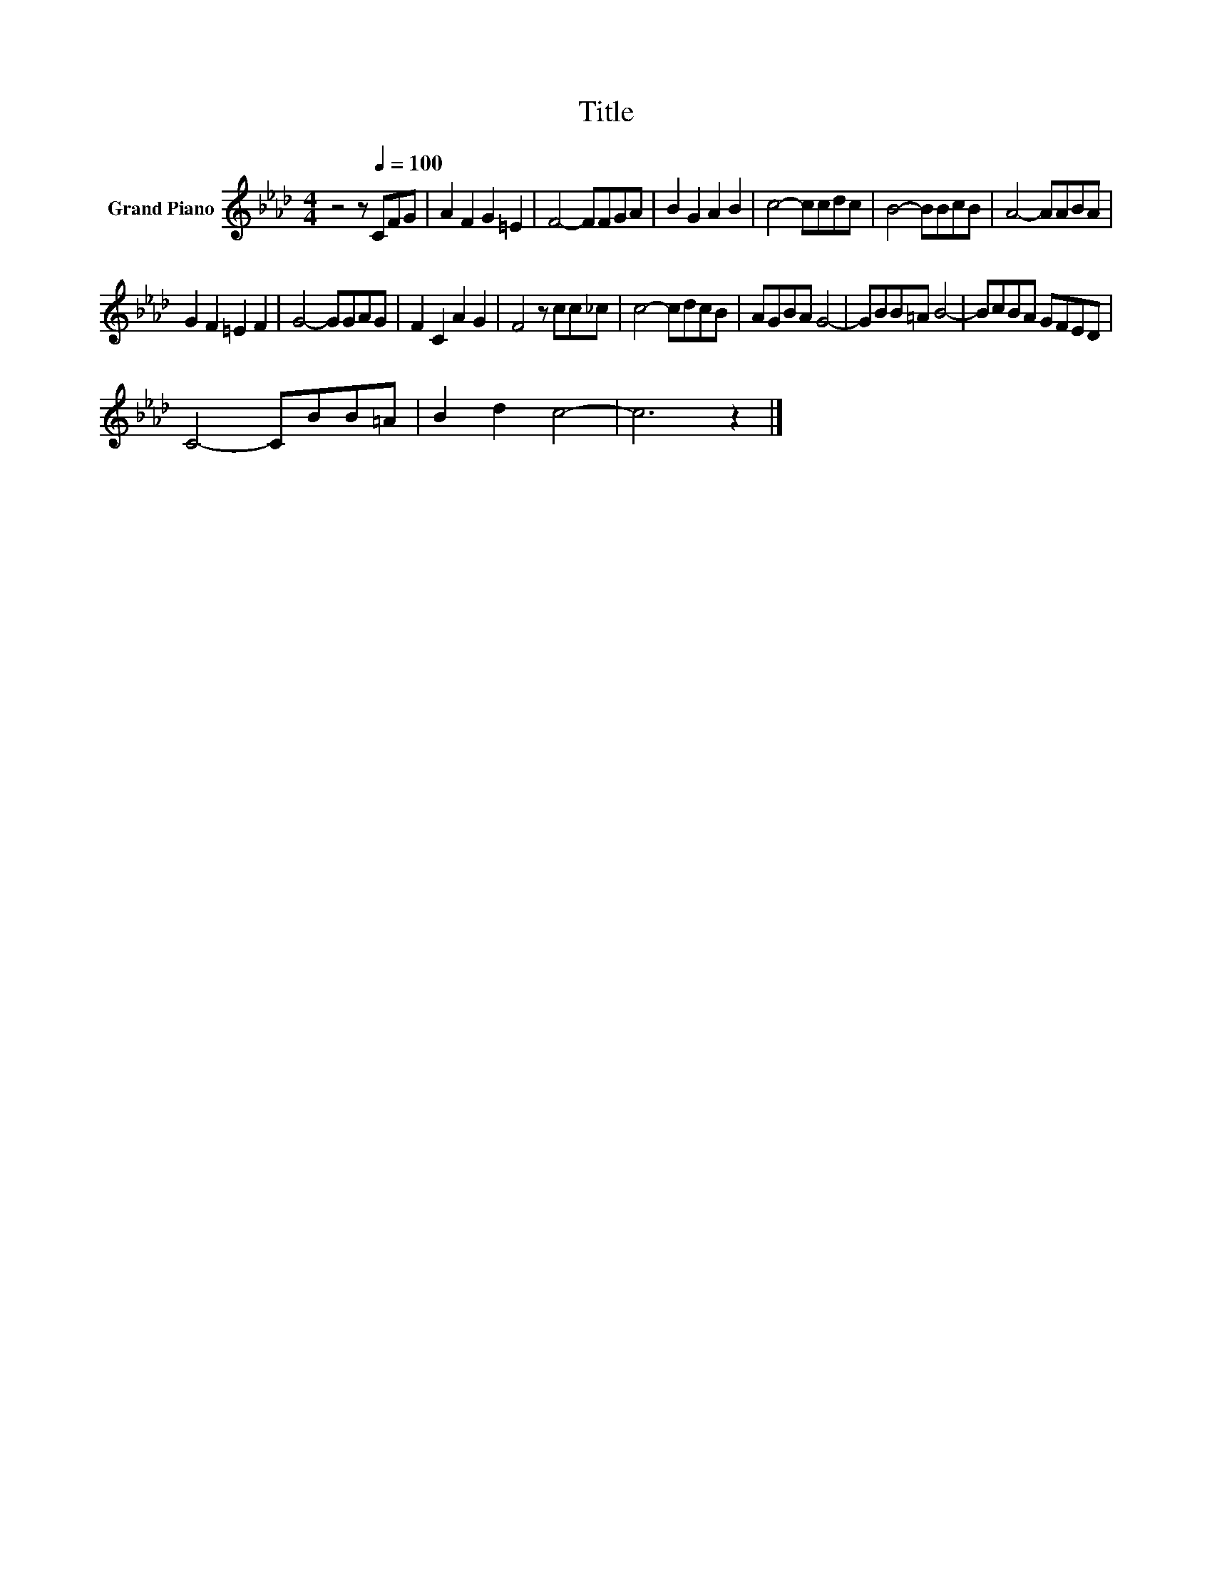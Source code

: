 X:1
T:Title
L:1/8
M:4/4
K:Ab
V:1 treble nm="Grand Piano"
V:1
 z4 z[Q:1/4=100] CFG | A2 F2 G2 =E2 | F4- FFGA | B2 G2 A2 B2 | c4- ccdc | B4- BBcB | A4- AABA | %7
 G2 F2 =E2 F2 | G4- GGAG | F2 C2 A2 G2 | F4 z cc_c | c4- cdcB | AGBA G4- | GBB=A B4- | BcBA GFED | %15
 C4- CBB=A | B2 d2 c4- | c6 z2 |] %18

